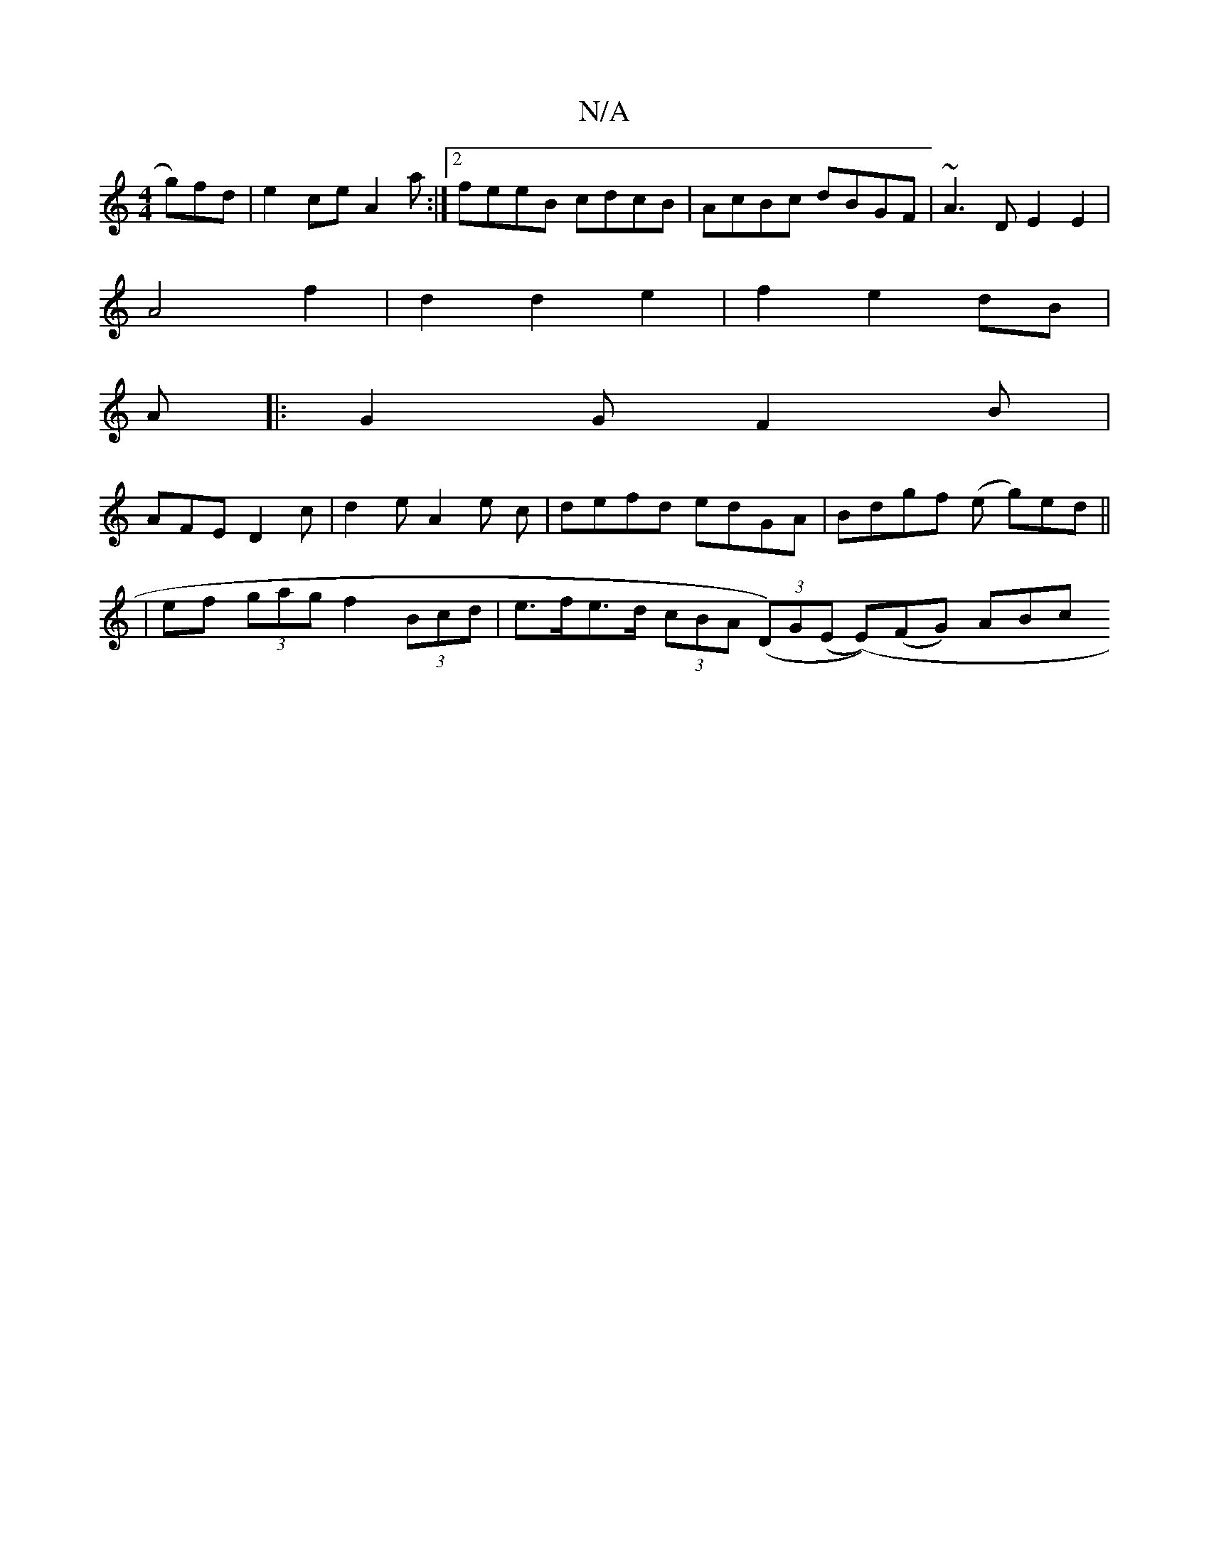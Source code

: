 X:1
T:N/A
M:4/4
R:N/A
K:Cmajor
 g)fd | e2 ce A2 a :|2 feeB cdcB|AcBc dBGF|~A3D E2E2|
A4 f2|d2 d2 e2|f2 e2 dB|
A|: G2 G F2 B |
AFE D2c | d2 e A2 e c| defd edGA|Bdgf (e g)ed (||
|ef (3gag f2 (3Bcd | e>fe>d (3cBA ((3D)G(E (E))(FG) ABc
